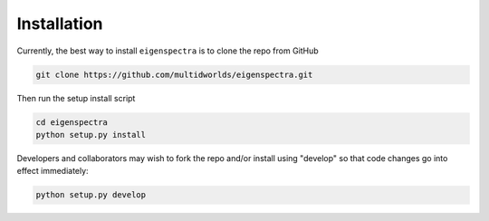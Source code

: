 Installation
============

Currently, the best way to install ``eigenspectra`` is to clone the repo from
GitHub

.. code-block:: bash

    git clone https://github.com/multidworlds/eigenspectra.git

Then run the setup install script

.. code-block:: bash

    cd eigenspectra
    python setup.py install

Developers and collaborators may wish to fork the repo and/or install using
"develop" so that code changes go into effect immediately:

.. code-block:: bash

    python setup.py develop
